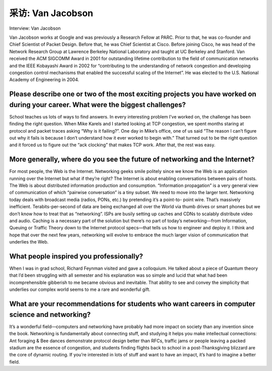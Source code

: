 



采访: Van Jacobson
===================================

Interview: Van Jacobson


.. tab:: 中文

.. tab:: 英文

Van Jacobson works at Google and was previously a Research Fellow at PARC. Prior to that, he was co-founder and Chief Scientist of Packet Design. Before that, he was Chief Scientist at Cisco. Before joining Cisco, he was head of the Network Research Group at Lawrence Berkeley National Laboratory and taught at UC Berkeley and Stanford. Van received the ACM SIGCOMM Award in 2001 for outstanding lifetime contribution to the field of communication networks and the IEEE Kobayashi Award in 2002 for “contributing to the understanding of network congestion and developing congestion control mechanisms that enabled the successful scaling of the Internet”. He was elected to the U.S. National Academy of Engineering in 2004.

.. figure:: ../img/346-0.png
   :align: center

Please describe one or two of the most exciting projects you have worked on during your career. What were the biggest challenges?
----------------------------------------------------------------------------------------------------------------------------------

School teaches us lots of ways to find answers. In every interesting problem I’ve worked on, the challenge has been finding the right question. When Mike Karels and I started looking at TCP congestion, we spent months staring at protocol and packet traces asking “Why is it failing?”. One day in Mike’s office, one of us said “The reason I can’t figure out why it fails is because I don’t understand how it ever worked to begin with.” That turned out to be the right question and it forced us to figure out the “ack clocking” that makes TCP work. After that, the rest was easy.

More generally, where do you see the future of networking and the Internet?
-----------------------------------------------------------------------------

For most people, the Web is the Internet. Networking geeks smile politely since we know the Web is an application running over the Internet but what if they’re right? The Internet is about enabling conversations between pairs of hosts. The Web is about distributed information production and consumption. “Information propagation” is a very general view of communication of which “pairwise conversation” is a tiny subset. We need to move into the larger tent. Networking today deals with broadcast media (radios, PONs, etc.) by pretending it’s a point-to- point wire. That’s massively inefficient. Terabits-per-second of data are being exchanged all over the World via thumb drives or smart phones but we don’t know how to treat that as “networking”. ISPs are busily setting up caches and CDNs to scalably distribute video and audio. Caching is a necessary part of the solution but there’s no part of today’s networking—from Information, Queuing or Traffic Theory down to the Internet protocol specs—that tells us how to engineer and deploy it. I think and hope that over the next few years, networking will evolve to embrace the much larger vision of communication that underlies the Web.

What people inspired you professionally?
------------------------------------------

When I was in grad school, Richard Feynman visited and gave a colloquium. He talked about a piece of Quantum theory that I’d been struggling with all semester and his explanation was so simple and lucid that what had been incomprehensible gibberish to me became obvious and inevitable. That ability to see and convey the simplicity that underlies our complex world seems to me a rare and wonderful gift.

What are your recommendations for students who want careers in computer science and networking?
------------------------------------------------------------------------------------------------

It’s a wonderful field—computers and networking have probably had more impact on society than any invention since the book. Networking is fundamentally about connecting stuff, and studying it helps you make intellectual connections: Ant foraging & Bee dances demonstrate protocol design better than RFCs, traffic jams or people leaving a packed stadium are the essence of congestion, and students finding flights back to school in a post-Thanksgiving blizzard are the core of dynamic routing. If you’re interested in lots of stuff and want to have an impact, it’s hard to imagine a better field.